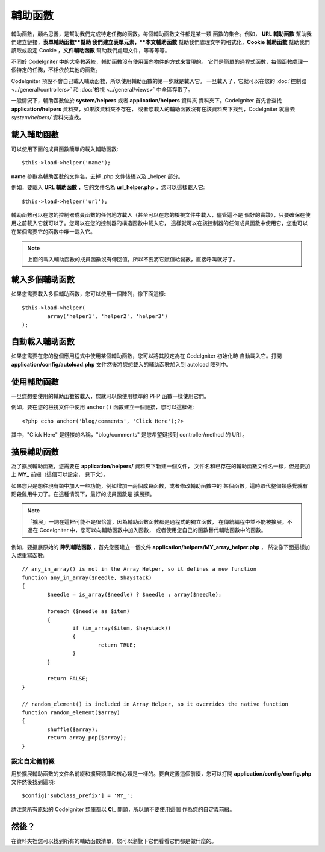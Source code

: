 ################
輔助函數
################

輔助函數，顧名思義，是幫助我們完成特定任務的函數。每個輔助函數文件都是某一類
函數的集合。例如， **URL 輔助函數** 幫助我們建立鏈接，**表單輔助函數**幫助
我們建立表單元素，**本文輔助函數** 幫助我們處理文字的格式化，**Cookie 輔助函數**
幫助我們讀取或設定 Cookie ，**文件輔助函數** 幫助我們處理文件，等等等等。

不同於 CodeIgniter 中的大多數系統，輔助函數沒有使用面向物件的方式來實現的。
它們是簡單的過程式函數，每個函數處理一個特定的任務，不相依於其他的函數。

CodeIgniter 預設不會自己載入輔助函數，所以使用輔助函數的第一步就是載入它。
一旦載入了，它就可以在您的 :doc:`控制器 <../general/controllers>` 和
:doc:`檢視 <../general/views>` 中全區存取了。

一般情況下，輔助函數位於 **system/helpers** 或者 **application/helpers** 資料夾
資料夾下。CodeIgniter 首先會查找 **application/helpers** 資料夾，如果該資料夾不存在，
或者您載入的輔助函數沒有在該資料夾下找到，CodeIgniter 就會去 *system/helpers/* 資料夾查找。

載入輔助函數
================

可以使用下面的成員函數簡單的載入輔助函數::

	$this->load->helper('name');

**name** 參數為輔助函數的文件名，去掉 .php 文件後綴以及 _helper 部分。

例如，要載入 **URL 輔助函數** ，它的文件名為 **url_helper.php** ，您可以這樣載入它::

	$this->load->helper('url');

輔助函數可以在您的控制器成員函數的任何地方載入（甚至可以在您的檢視文件中載入，儘管這不是
個好的實踐），只要確保在使用之前載入它就可以了。您可以在您的控制器的構造函數中載入它，
這樣就可以在該控制器的任何成員函數中使用它，您也可以在某個需要它的函數中唯一載入它。

.. note:: 上面的載入輔助函數的成員函數沒有傳回值，所以不要將它賦值給變數，直接呼叫就好了。

載入多個輔助函數
========================

如果您需要載入多個輔助函數，您可以使用一個陣列，像下面這樣::

	$this->load->helper(
		array('helper1', 'helper2', 'helper3')
	);

自動載入輔助函數
====================

如果您需要在您的整個應用程式中使用某個輔助函數，您可以將其設定為在 CodeIgniter 初始化時
自動載入它。打開 **application/config/autoload.php** 文件然後將您想載入的輔助函數加入到
autoload 陣列中。

使用輔助函數
==============

一旦您想要使用的輔助函數被載入，您就可以像使用標準的 PHP 函數一樣使用它們。

例如，要在您的檢視文件中使用 ``anchor()`` 函數建立一個鏈接，您可以這樣做::

	<?php echo anchor('blog/comments', 'Click Here');?>

其中，"Click Here" 是鏈接的名稱，"blog/comments" 是您希望鏈接到 
controller/method 的 URI 。

擴展輔助函數
===================

為了擴展輔助函數，您需要在 **application/helpers/** 資料夾下新建一個文件，
文件名和已存在的輔助函數文件名一樣，但是要加上 **MY\_** 前綴（這個可以設定，
見下文）。

如果您只是想往現有類中加入一些功能，例如增加一兩個成員函數，或者修改輔助函數中的
某個函數，這時取代整個類感覺就有點殺雞用牛刀了。在這種情況下，最好的成員函數是
擴展類。

.. note:: 「擴展」一詞在這裡可能不是很恰當，因為輔助函數函數都是過程式的獨立函數，
	在傳統編程中並不能被擴展。不過在 CodeIgniter 中，您可以向輔助函數中加入函數，
	或者使用您自己的函數替代輔助函數中的函數。

例如，要擴展原始的 **陣列輔助函數** ，首先您要建立一個文件 **application/helpers/MY_array_helper.php** ，
然後像下面這樣加入或重寫函數::

	// any_in_array() is not in the Array Helper, so it defines a new function
	function any_in_array($needle, $haystack)
	{
		$needle = is_array($needle) ? $needle : array($needle);

		foreach ($needle as $item)
		{
			if (in_array($item, $haystack))
			{
				return TRUE;
			}
	        }

		return FALSE;
	}

	// random_element() is included in Array Helper, so it overrides the native function
	function random_element($array)
	{
		shuffle($array);
		return array_pop($array);
	}

設定自定義前綴
-----------------------

用於擴展輔助函數的文件名前綴和擴展類庫和核心類是一樣的。要自定義這個前綴，您可以打開
**application/config/config.php** 文件然後找到這項::

	$config['subclass_prefix'] = 'MY_';

請注意所有原始的 CodeIgniter 類庫都以 **CI\_** 開頭，所以請不要使用這個
作為您的自定義前綴。

然後？
=========

在資料夾裡您可以找到所有的輔助函數清單，您可以瀏覽下它們看看它們都是做什麼的。